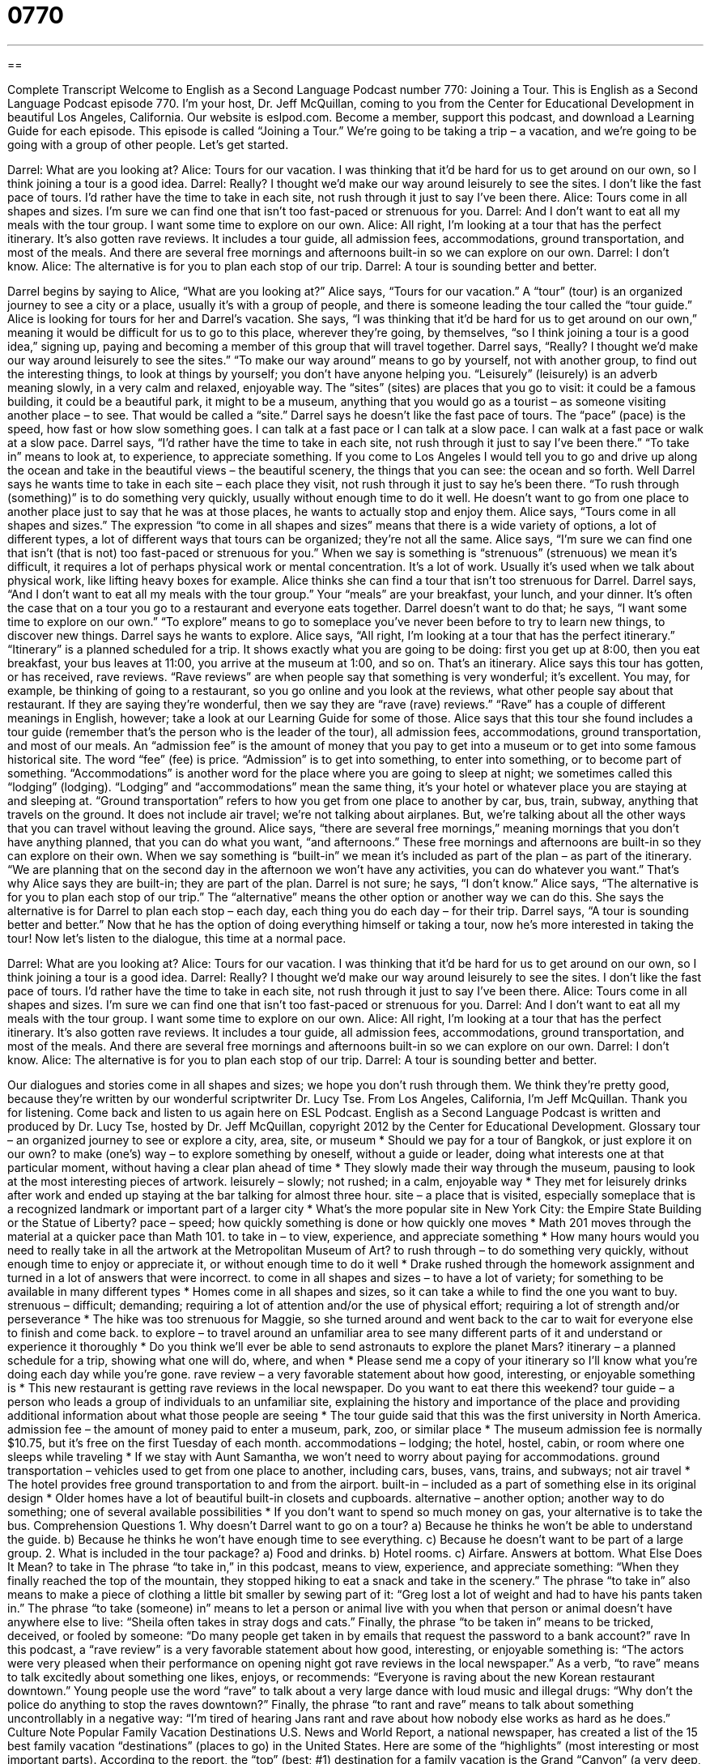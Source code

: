 = 0770
:toc: left
:toclevels: 3
:sectnums:
:stylesheet: ../../../myAdocCss.css

'''

== 

Complete Transcript
Welcome to English as a Second Language Podcast number 770: Joining a Tour.
This is English as a Second Language Podcast episode 770. I’m your host, Dr. Jeff McQuillan, coming to you from the Center for Educational Development in beautiful Los Angeles, California.
Our website is eslpod.com. Become a member, support this podcast, and download a Learning Guide for each episode.
This episode is called “Joining a Tour.” We’re going to be taking a trip – a vacation, and we’re going to be going with a group of other people. Let’s get started.
[start of dialogue]
Darrel: What are you looking at?
Alice: Tours for our vacation. I was thinking that it’d be hard for us to get around on our own, so I think joining a tour is a good idea.
Darrel: Really? I thought we’d make our way around leisurely to see the sites. I don’t like the fast pace of tours. I’d rather have the time to take in each site, not rush through it just to say I’ve been there.
Alice: Tours come in all shapes and sizes. I’m sure we can find one that isn’t too fast-paced or strenuous for you.
Darrel: And I don’t want to eat all my meals with the tour group. I want some time to explore on our own.
Alice: All right, I’m looking at a tour that has the perfect itinerary. It’s also gotten rave reviews. It includes a tour guide, all admission fees, accommodations, ground transportation, and most of the meals. And there are several free mornings and afternoons built-in so we can explore on our own.
Darrel: I don’t know.
Alice: The alternative is for you to plan each stop of our trip.
Darrel: A tour is sounding better and better.
[end of dialogue]
Darrel begins by saying to Alice, “What are you looking at?” Alice says, “Tours for our vacation.” A “tour” (tour) is an organized journey to see a city or a place, usually it’s with a group of people, and there is someone leading the tour called the “tour guide.” Alice is looking for tours for her and Darrel’s vacation. She says, “I was thinking that it’d be hard for us to get around on our own,” meaning it would be difficult for us to go to this place, wherever they’re going, by themselves, “so I think joining a tour is a good idea,” signing up, paying and becoming a member of this group that will travel together.
Darrel says, “Really? I thought we’d make our way around leisurely to see the sites.” “To make our way around” means to go by yourself, not with another group, to find out the interesting things, to look at things by yourself; you don’t have anyone helping you. “Leisurely” (leisurely) is an adverb meaning slowly, in a very calm and relaxed, enjoyable way. The “sites” (sites) are places that you go to visit: it could be a famous building, it could be a beautiful park, it might to be a museum, anything that you would go as a tourist – as someone visiting another place – to see. That would be called a “site.” Darrel says he doesn’t like the fast pace of tours. The “pace” (pace) is the speed, how fast or how slow something goes. I can talk at a fast pace or I can talk at a slow pace. I can walk at a fast pace or walk at a slow pace. Darrel says, “I’d rather have the time to take in each site, not rush through it just to say I’ve been there.” “To take in” means to look at, to experience, to appreciate something. If you come to Los Angeles I would tell you to go and drive up along the ocean and take in the beautiful views – the beautiful scenery, the things that you can see: the ocean and so forth. Well Darrel says he wants time to take in each site – each place they visit, not rush through it just to say he’s been there. “To rush through (something)” is to do something very quickly, usually without enough time to do it well. He doesn’t want to go from one place to another place just to say that he was at those places, he wants to actually stop and enjoy them.
Alice says, “Tours come in all shapes and sizes.” The expression “to come in all shapes and sizes” means that there is a wide variety of options, a lot of different types, a lot of different ways that tours can be organized; they’re not all the same. Alice says, “I’m sure we can find one that isn’t (that is not) too fast-paced or strenuous for you.” When we say is something is “strenuous” (strenuous) we mean it’s difficult, it requires a lot of perhaps physical work or mental concentration. It’s a lot of work. Usually it’s used when we talk about physical work, like lifting heavy boxes for example. Alice thinks she can find a tour that isn’t too strenuous for Darrel.
Darrel says, “And I don’t want to eat all my meals with the tour group.” Your “meals” are your breakfast, your lunch, and your dinner. It’s often the case that on a tour you go to a restaurant and everyone eats together. Darrel doesn’t want to do that; he says, “I want some time to explore on our own.” “To explore” means to go to someplace you’ve never been before to try to learn new things, to discover new things. Darrel says he wants to explore. Alice says, “All right, I’m looking at a tour that has the perfect itinerary.” “Itinerary” is a planned scheduled for a trip. It shows exactly what you are going to be doing: first you get up at 8:00, then you eat breakfast, your bus leaves at 11:00, you arrive at the museum at 1:00, and so on. That’s an itinerary. Alice says this tour has gotten, or has received, rave reviews. “Rave reviews” are when people say that something is very wonderful; it’s excellent. You may, for example, be thinking of going to a restaurant, so you go online and you look at the reviews, what other people say about that restaurant. If they are saying they’re wonderful, then we say they are “rave (rave) reviews.” “Rave” has a couple of different meanings in English, however; take a look at our Learning Guide for some of those.
Alice says that this tour she found includes a tour guide (remember that’s the person who is the leader of the tour), all admission fees, accommodations, ground transportation, and most of our meals. An “admission fee” is the amount of money that you pay to get into a museum or to get into some famous historical site. The word “fee” (fee) is price. “Admission” is to get into something, to enter into something, or to become part of something. “Accommodations” is another word for the place where you are going to sleep at night; we sometimes called this “lodging” (lodging). “Lodging” and “accommodations” mean the same thing, it’s your hotel or whatever place you are staying at and sleeping at. “Ground transportation” refers to how you get from one place to another by car, bus, train, subway, anything that travels on the ground. It does not include air travel; we’re not talking about airplanes. But, we’re talking about all the other ways that you can travel without leaving the ground.
Alice says, “there are several free mornings,” meaning mornings that you don’t have anything planned, that you can do what you want, “and afternoons.” These free mornings and afternoons are built-in so they can explore on their own. When we say something is “built-in” we mean it’s included as part of the plan – as part of the itinerary. “We are planning that on the second day in the afternoon we won’t have any activities, you can do whatever you want.” That’s why Alice says they are built-in; they are part of the plan.
Darrel is not sure; he says, “I don’t know.” Alice says, “The alternative is for you to plan each stop of our trip.” The “alternative” means the other option or another way we can do this. She says the alternative is for Darrel to plan each stop – each day, each thing you do each day – for their trip. Darrel says, “A tour is sounding better and better.” Now that he has the option of doing everything himself or taking a tour, now he’s more interested in taking the tour!
Now let’s listen to the dialogue, this time at a normal pace.
[start of dialogue]
Darrel: What are you looking at?
Alice: Tours for our vacation. I was thinking that it’d be hard for us to get around on our own, so I think joining a tour is a good idea.
Darrel: Really? I thought we’d make our way around leisurely to see the sites. I don’t like the fast pace of tours. I’d rather have the time to take in each site, not rush through it just to say I’ve been there.
Alice: Tours come in all shapes and sizes. I’m sure we can find one that isn’t too fast-paced or strenuous for you.
Darrel: And I don’t want to eat all my meals with the tour group. I want some time to explore on our own.
Alice: All right, I’m looking at a tour that has the perfect itinerary. It’s also gotten rave reviews. It includes a tour guide, all admission fees, accommodations, ground transportation, and most of the meals. And there are several free mornings and afternoons built-in so we can explore on our own.
Darrel: I don’t know.
Alice: The alternative is for you to plan each stop of our trip.
Darrel: A tour is sounding better and better.
[end of dialogue]
Our dialogues and stories come in all shapes and sizes; we hope you don’t rush through them. We think they’re pretty good, because they’re written by our wonderful scriptwriter Dr. Lucy Tse.
From Los Angeles, California, I’m Jeff McQuillan. Thank you for listening. Come back and listen to us again here on ESL Podcast.
English as a Second Language Podcast is written and produced by Dr. Lucy Tse, hosted by Dr. Jeff McQuillan, copyright 2012 by the Center for Educational Development.
Glossary
tour – an organized journey to see or explore a city, area, site, or museum
* Should we pay for a tour of Bangkok, or just explore it on our own?
to make (one’s) way – to explore something by oneself, without a guide or leader, doing what interests one at that particular moment, without having a clear plan ahead of time
* They slowly made their way through the museum, pausing to look at the most interesting pieces of artwork.
leisurely – slowly; not rushed; in a calm, enjoyable way
* They met for leisurely drinks after work and ended up staying at the bar talking for almost three hour.
site – a place that is visited, especially someplace that is a recognized landmark or important part of a larger city
* What’s the more popular site in New York City: the Empire State Building or the Statue of Liberty?
pace – speed; how quickly something is done or how quickly one moves
* Math 201 moves through the material at a quicker pace than Math 101.
to take in – to view, experience, and appreciate something
* How many hours would you need to really take in all the artwork at the Metropolitan Museum of Art?
to rush through – to do something very quickly, without enough time to enjoy or appreciate it, or without enough time to do it well
* Drake rushed through the homework assignment and turned in a lot of answers that were incorrect.
to come in all shapes and sizes – to have a lot of variety; for something to be available in many different types
* Homes come in all shapes and sizes, so it can take a while to find the one you want to buy.
strenuous – difficult; demanding; requiring a lot of attention and/or the use of physical effort; requiring a lot of strength and/or perseverance
* The hike was too strenuous for Maggie, so she turned around and went back to the car to wait for everyone else to finish and come back.
to explore – to travel around an unfamiliar area to see many different parts of it and understand or experience it thoroughly
* Do you think we’ll ever be able to send astronauts to explore the planet Mars?
itinerary – a planned schedule for a trip, showing what one will do, where, and when
* Please send me a copy of your itinerary so I’ll know what you’re doing each day while you’re gone.
rave review – a very favorable statement about how good, interesting, or enjoyable something is
* This new restaurant is getting rave reviews in the local newspaper. Do you want to eat there this weekend?
tour guide – a person who leads a group of individuals to an unfamiliar site, explaining the history and importance of the place and providing additional information about what those people are seeing
* The tour guide said that this was the first university in North America.
admission fee – the amount of money paid to enter a museum, park, zoo, or similar place
* The museum admission fee is normally $10.75, but it’s free on the first Tuesday of each month.
accommodations – lodging; the hotel, hostel, cabin, or room where one sleeps while traveling
* If we stay with Aunt Samantha, we won’t need to worry about paying for accommodations.
ground transportation – vehicles used to get from one place to another, including cars, buses, vans, trains, and subways; not air travel
* The hotel provides free ground transportation to and from the airport.
built-in – included as a part of something else in its original design
* Older homes have a lot of beautiful built-in closets and cupboards.
alternative – another option; another way to do something; one of several available possibilities
* If you don’t want to spend so much money on gas, your alternative is to take the bus.
Comprehension Questions
1. Why doesn’t Darrel want to go on a tour?
a) Because he thinks he won’t be able to understand the guide.
b) Because he thinks he won’t have enough time to see everything.
c) Because he doesn’t want to be part of a large group.
2. What is included in the tour package?
a) Food and drinks.
b) Hotel rooms.
c) Airfare.
Answers at bottom.
What Else Does It Mean?
to take in
The phrase “to take in,” in this podcast, means to view, experience, and appreciate something: “When they finally reached the top of the mountain, they stopped hiking to eat a snack and take in the scenery.” The phrase “to take in” also means to make a piece of clothing a little bit smaller by sewing part of it: “Greg lost a lot of weight and had to have his pants taken in.” The phrase “to take (someone) in” means to let a person or animal live with you when that person or animal doesn’t have anywhere else to live: “Sheila often takes in stray dogs and cats.” Finally, the phrase “to be taken in” means to be tricked, deceived, or fooled by someone: “Do many people get taken in by emails that request the password to a bank account?”
rave
In this podcast, a “rave review” is a very favorable statement about how good, interesting, or enjoyable something is: “The actors were very pleased when their performance on opening night got rave reviews in the local newspaper.” As a verb, “to rave” means to talk excitedly about something one likes, enjoys, or recommends: “Everyone is raving about the new Korean restaurant downtown.” Young people use the word “rave” to talk about a very large dance with loud music and illegal drugs: “Why don’t the police do anything to stop the raves downtown?” Finally, the phrase “to rant and rave” means to talk about something uncontrollably in a negative way: “I’m tired of hearing Jans rant and rave about how nobody else works as hard as he does.”
Culture Note
Popular Family Vacation Destinations
U.S. News and World Report, a national newspaper, has created a list of the 15 best family vacation “destinations” (places to go) in the United States. Here are some of the “highlights” (most interesting or most important parts).
According to the report, the “top” (best; #1) destination for a family vacation is the Grand “Canyon” (a very deep, narrow valley cut into rocks or mountains by a river) in Arizona. The report “notes” (comments; mentions) that the Grand Canyon has many “natural attractions” (pieces of nature that are interesting to see), a railway, hiking, rafting, “kayaking” (a boat like a small canoe), and many restaurants.
The report’s second choice is Yosemite, a national park in California. Like the Grand Canyon, Yosemite offers “an abundance of” (many) natural attractions and outdoor activities. Yosemite is also “relatively” (pretty; fairly) close to San Francisco, where families can enjoy the “sights and sounds” (exciting aspects; interesting parts) of a large city.
The third destination on the list is Walt Disney World in Orlando, Florida. Disney World is a “theme park” (a large, outdoor area for entertainment, organized and designed around a theme) related to the Disney characters like Mickey Mouse and Donald Duck. Disney World has many “rides” (large machines people sit in that move around for entertainment) and other “attractions” (things of interest) that are appropriate “for the entire family” (for people of all ages), as well as plenty of hotels, restaurants and swimming pools. Disney World “bills itself as” (calls itself; is marketed as) the happiest place on earth.
Comprehension Answers
1 - b
2 - b
